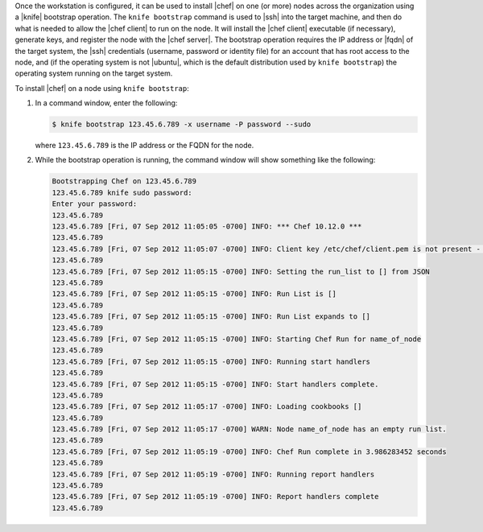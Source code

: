 .. This is an included how-to. 


Once the workstation is configured, it can be used to install |chef| on one (or more) nodes across the organization using a |knife| bootstrap operation. The ``knife bootstrap`` command is used to |ssh| into the target machine, and then do what is needed to allow the |chef client| to run on the node. It will install the |chef client| executable (if necessary), generate keys, and register the node with the |chef server|. The bootstrap operation requires the IP address or |fqdn| of the target system, the |ssh| credentials (username, password or identity file) for an account that has root access to the node, and (if the operating system is not |ubuntu|, which is the default distribution used by ``knife bootstrap``) the operating system running on the target system.

To install |chef| on a node using ``knife bootstrap``:

#. In a command window, enter the following:

   .. code-block:: bash

      $ knife bootstrap 123.45.6.789 -x username -P password --sudo

   where ``123.45.6.789`` is the IP address or the FQDN for the node.

#. While the bootstrap operation is running, the command window will show something like the following:

   .. code-block:: bash

      Bootstrapping Chef on 123.45.6.789
      123.45.6.789 knife sudo password: 
      Enter your password: 
      123.45.6.789 
      123.45.6.789 [Fri, 07 Sep 2012 11:05:05 -0700] INFO: *** Chef 10.12.0 ***
      123.45.6.789 
      123.45.6.789 [Fri, 07 Sep 2012 11:05:07 -0700] INFO: Client key /etc/chef/client.pem is not present - registering
      123.45.6.789 
      123.45.6.789 [Fri, 07 Sep 2012 11:05:15 -0700] INFO: Setting the run_list to [] from JSON
      123.45.6.789 
      123.45.6.789 [Fri, 07 Sep 2012 11:05:15 -0700] INFO: Run List is []
      123.45.6.789 
      123.45.6.789 [Fri, 07 Sep 2012 11:05:15 -0700] INFO: Run List expands to []
      123.45.6.789 
      123.45.6.789 [Fri, 07 Sep 2012 11:05:15 -0700] INFO: Starting Chef Run for name_of_node
      123.45.6.789 
      123.45.6.789 [Fri, 07 Sep 2012 11:05:15 -0700] INFO: Running start handlers
      123.45.6.789 
      123.45.6.789 [Fri, 07 Sep 2012 11:05:15 -0700] INFO: Start handlers complete.
      123.45.6.789 
      123.45.6.789 [Fri, 07 Sep 2012 11:05:17 -0700] INFO: Loading cookbooks []
      123.45.6.789 
      123.45.6.789 [Fri, 07 Sep 2012 11:05:17 -0700] WARN: Node name_of_node has an empty run list.
      123.45.6.789 
      123.45.6.789 [Fri, 07 Sep 2012 11:05:19 -0700] INFO: Chef Run complete in 3.986283452 seconds
      123.45.6.789 
      123.45.6.789 [Fri, 07 Sep 2012 11:05:19 -0700] INFO: Running report handlers
      123.45.6.789 
      123.45.6.789 [Fri, 07 Sep 2012 11:05:19 -0700] INFO: Report handlers complete
      123.45.6.789



